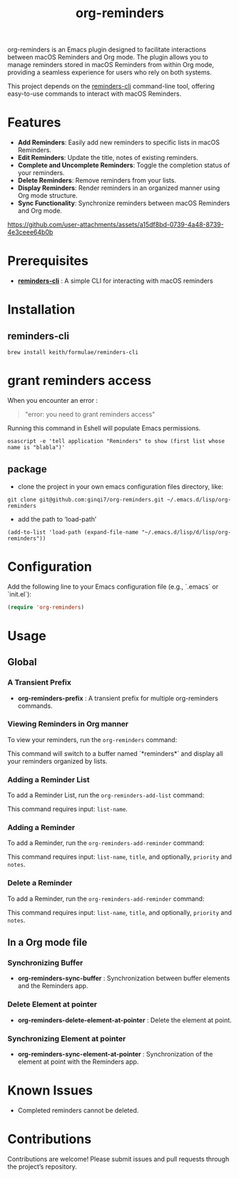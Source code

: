 #+TITLE: org-reminders

#+HTML: <a href ="https://github.com/ginqi7/org-reminders/blob/master/README.zh-CN.org"><img src="https://img.shields.io/badge/README-%E7%AE%80%E4%BD%93%E4%B8%AD%E6%96%87-555555.svg"/></a>

org-reminders is an Emacs plugin designed to facilitate interactions between macOS Reminders and Org mode. The plugin allows you to manage reminders stored in macOS Reminders from within Org mode, providing a seamless experience for users who rely on both systems.

This project depends on the [[https://github.com/keith/reminders-cli][reminders-cli]] command-line tool, offering easy-to-use commands to interact with macOS Reminders.

* Features

- *Add Reminders*: Easily add new reminders to specific lists in macOS Reminders.
- *Edit Reminders*: Update the title, notes of existing reminders.
- *Complete and Uncomplete Reminders*: Toggle the completion status of your reminders.
- *Delete Reminders*: Remove reminders from your lists.
- *Display Reminders*: Render reminders in an organized manner using Org mode structure.
- *Sync Functionality*: Synchronize reminders between macOS Reminders and Org mode.

[[https://github.com/user-attachments/assets/a15df8bd-0739-4a48-8739-4e3ceee64b0b]]

* Prerequisites

- *[[https://github.com/keith/reminders-cli][reminders-cli]]* : A simple CLI for interacting with macOS reminders

* Installation

** reminders-cli
#+begin_src shell
  brew install keith/formulae/reminders-cli
#+end_src

* grant reminders access
When you encounter an error :

#+begin_quote
"error: you need to grant reminders access\n"
#+end_quote

Running this command in Eshell will populate Emacs permissions.
#+begin_src shell
  osascript -e 'tell application "Reminders" to show (first list whose name is "blabla")'
#+end_src

** package

- clone the project in your own emacs configuration files directory, like:
#+begin_src shell
  git clone git@github.com:ginqi7/org-reminders.git ~/.emacs.d/lisp/org-reminders
#+end_src

- add the path to ‘load-path’
#+begin_src shell
(add-to-list 'load-path (expand-file-name "~/.emacs.d/lisp/d/lisp/org-reminders"))
#+end_src

* Configuration
Add the following line to your Emacs configuration file (e.g., `.emacs` or `init.el`):

#+begin_src emacs-lisp
  (require 'org-reminders)
#+end_src

* Usage
** Global
*** A Transient Prefix
- *org-reminders-prefix* : A transient prefix for multiple org-reminders commands.
*** Viewing Reminders in Org manner
To view your reminders, run the =org-reminders= command:

This command will switch to a buffer named `*reminders*` and display all your reminders organized by lists.

*** Adding a Reminder List

To add a Reminder List, run the =org-reminders-add-list= command:

This command requires input: ~list-name~.

*** Adding a Reminder

To add a Reminder, run the ~org-reminders-add-reminder~ command:

This command requires input: ~list-name~, ~title~, and optionally, ~priority~ and ~notes~.

*** Delete a Reminder

To add a Reminder, run the ~org-reminders-add-reminder~ command:

This command requires input: ~list-name~, ~title~, and optionally, ~priority~ and ~notes~.


** In a Org mode file
*** Synchronizing Buffer
- *org-reminders-sync-buffer* : Synchronization between buffer elements and the Reminders app.
*** Delete Element at pointer
- *org-reminders-delete-element-at-pointer* : Delete the element at point.
*** Synchronizing Element at pointer
- *org-reminders-sync-element-at-pointer* : Synchronization of the element at point with the Reminders app.

* Known Issues
- Completed reminders cannot be deleted.

* Contributions

Contributions are welcome! Please submit issues and pull requests through the project’s repository.
